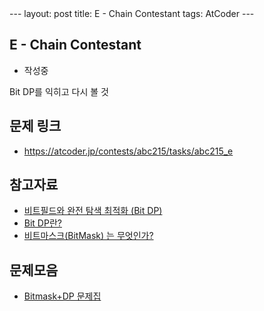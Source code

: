 #+HTML: ---
#+HTML: layout: post
#+HTML: title: E - Chain Contestant
#+HTML: tags: AtCoder
#+HTML: ---
#+OPTIONS: ^:nil

** E - Chain Contestant
- 작성중

Bit DP를 익히고 다시 볼 것

** 문제 링크
- https://atcoder.jp/contests/abc215/tasks/abc215_e


** 참고자료
- [[https://koosaga.com/8][비트필드와 완전 탐색 최적화 (Bit DP)]]
- [[https://justicehui.github.io/hard-algorithm/2019/01/18/bitDP/][Bit DP란?]]
- [[https://mygumi.tistory.com/361][비트마스크(BitMask) 는 무엇인가?]]

** 문제모음
- [[https://www.acmicpc.net/workbook/view/3146][Bitmask+DP 문제집]]
